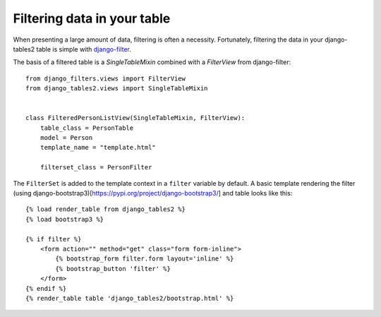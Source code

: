 .. _filtering:

Filtering data in your table
============================

When presenting a large amount of data, filtering is often a necessity.
Fortunately, filtering the data in your django-tables2 table is simple with
`django-filter <https://pypi.python.org/pypi/django-filter>`_.

The basis of a filtered table is a `SingleTableMixin` combined with a
`FilterView` from django-filter::

    from django_filters.views import FilterView
    from django_tables2.views import SingleTableMixin


    class FilteredPersonListView(SingleTableMixin, FilterView):
        table_class = PersonTable
        model = Person
        template_name = "template.html"

        filterset_class = PersonFilter


The ``FilterSet`` is added to the template context in a ``filter`` variable by
default. A basic template rendering the filter (using django-bootstrap3)[https://pypi.org/project/django-bootstrap3/] and
table looks like this::

    {% load render_table from django_tables2 %}
    {% load bootstrap3 %}

    {% if filter %}
        <form action="" method="get" class="form form-inline">
            {% bootstrap_form filter.form layout='inline' %}
            {% bootstrap_button 'filter' %}
        </form>
    {% endif %}
    {% render_table table 'django_tables2/bootstrap.html' %}
